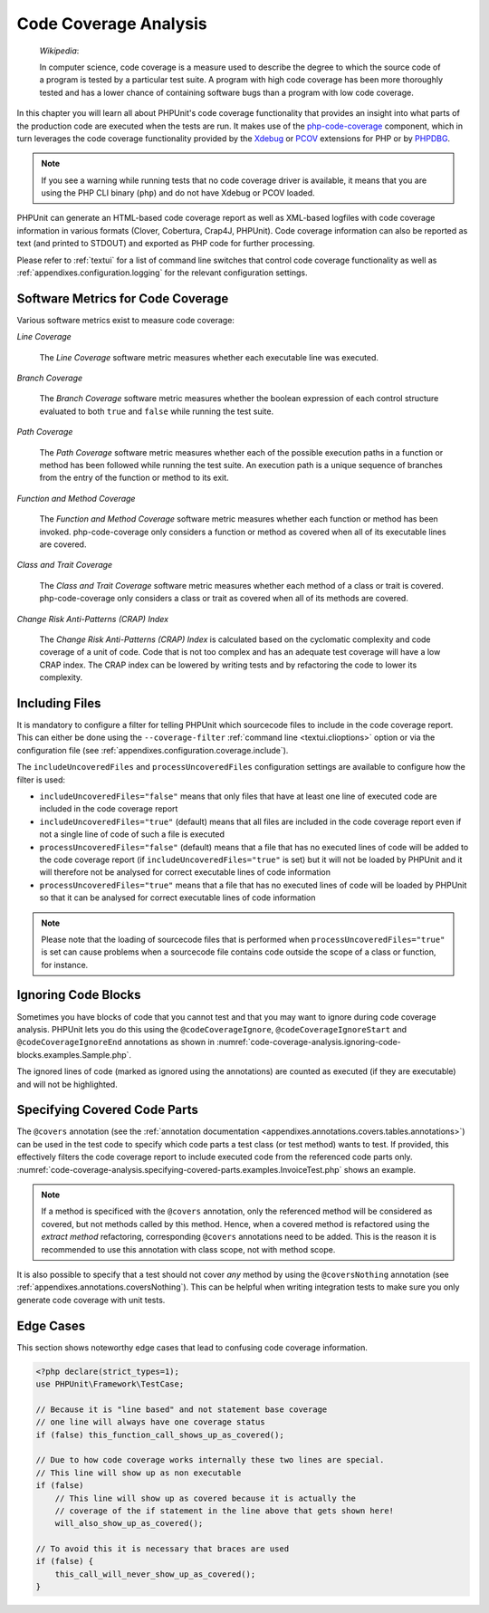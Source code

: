 

.. _code-coverage-analysis:

======================
Code Coverage Analysis
======================

    *Wikipedia*:

    In computer science, code coverage is a measure used to describe the
    degree to which the source code of a program is tested by a particular
    test suite. A program with high code coverage has been more thoroughly
    tested and has a lower chance of containing software bugs than a program
    with low code coverage.

In this chapter you will learn all about PHPUnit's code coverage
functionality that provides an insight into what parts of the production
code are executed when the tests are run. It makes use of the
`php-code-coverage <https://github.com/sebastianbergmann/php-code-coverage>`_
component, which in turn leverages the code coverage functionality provided
by the `Xdebug <https://xdebug.org/>`_ or `PCOV <https://github.com/krakjoe/pcov>`_
extensions for PHP or by `PHPDBG <https://www.php.net/manual/en/book.phpdbg.php>`_.

.. admonition:: Note

   If you see a warning while running tests that no code coverage driver is
   available, it means that you are using the PHP CLI binary (``php``) and do not
   have Xdebug or PCOV loaded.

PHPUnit can generate an HTML-based code coverage report as well as
XML-based logfiles with code coverage information in various formats
(Clover, Cobertura, Crap4J, PHPUnit). Code coverage information can also be reported
as text (and printed to STDOUT) and exported as PHP code for further
processing.

Please refer to :ref:`textui` for a list of command line switches
that control code coverage functionality as well as
:ref:`appendixes.configuration.logging` for the relevant
configuration settings.

.. _code-coverage-analysis.metrics:

Software Metrics for Code Coverage
##################################

Various software metrics exist to measure code coverage:

*Line Coverage*

    The *Line Coverage* software metric measures
    whether each executable line was executed.

*Branch Coverage*

    The *Branch Coverage* software metric measures
    whether the boolean expression of each control structure evaluated
    to both ``true`` and ``false`` while
    running the test suite.

*Path Coverage*

    The *Path Coverage* software metric measures
    whether each of the possible execution paths in a function or method
    has been followed while running the test suite. An execution path is
    a unique sequence of branches from the entry of the function or
    method to its exit.

*Function and Method Coverage*

    The *Function and Method Coverage* software
    metric measures whether each function or method has been invoked.
    php-code-coverage only considers a function or method as covered when
    all of its executable lines are covered.

*Class and Trait Coverage*

    The *Class and Trait Coverage* software metric
    measures whether each method of a class or trait is covered.
    php-code-coverage only considers a class or trait as covered when all
    of its methods are covered.

*Change Risk Anti-Patterns (CRAP) Index*

    The *Change Risk Anti-Patterns (CRAP) Index* is
    calculated based on the cyclomatic complexity and code coverage of a
    unit of code. Code that is not too complex and has an adequate test
    coverage will have a low CRAP index. The CRAP index can be lowered
    by writing tests and by refactoring the code to lower its
    complexity.

.. _code-coverage-analysis.including-files:

Including Files
###############

It is mandatory to configure a filter for telling
PHPUnit which sourcecode files to include in the code coverage report.
This can either be done using the ``--coverage-filter``
:ref:`command line <textui.clioptions>` option or via the
configuration file (see :ref:`appendixes.configuration.coverage.include`).

The ``includeUncoveredFiles`` and ``processUncoveredFiles`` configuration settings are available to configure how the filter is used:

- ``includeUncoveredFiles="false"`` means that only files that have at least one line of executed code are included in the code coverage report

- ``includeUncoveredFiles="true"`` (default) means that all files are included in the code coverage report even if not a single line of code of such a file is executed

- ``processUncoveredFiles="false"`` (default) means that a file that has no executed lines of code will be added to the code coverage report (if ``includeUncoveredFiles="true"`` is set) but it will not be loaded by PHPUnit and it will therefore not be analysed for correct executable lines of code information

- ``processUncoveredFiles="true"`` means that a file that has no executed lines of code will be loaded by PHPUnit so that it can be analysed for correct executable lines of code information

.. admonition:: Note

   Please note that the loading of sourcecode files that is performed when
   ``processUncoveredFiles="true"`` is set can
   cause problems when a sourcecode file contains code outside the scope of
   a class or function, for instance.

.. _code-coverage-analysis.ignoring-code-blocks:

Ignoring Code Blocks
####################

Sometimes you have blocks of code that you cannot test and that you may
want to ignore during code coverage analysis. PHPUnit lets you do this
using the ``@codeCoverageIgnore``,
``@codeCoverageIgnoreStart`` and
``@codeCoverageIgnoreEnd`` annotations as shown in
:numref:`code-coverage-analysis.ignoring-code-blocks.examples.Sample.php`.

.. code-block:: php
    :caption: Using the ``@codeCoverageIgnore``, ``@codeCoverageIgnoreStart`` and ``@codeCoverageIgnoreEnd`` annotations
    :name: code-coverage-analysis.ignoring-code-blocks.examples.Sample.php

    <?php declare(strict_types=1);
    use PHPUnit\Framework\TestCase;

    /**
     * @codeCoverageIgnore
     */
    final class Foo
    {
        public function bar(): void
        {
        }
    }

    final class Bar
    {
        /**
         * @codeCoverageIgnore
         */
        public function foo(): void
        {
        }
    }

    if (false) {
        // @codeCoverageIgnoreStart
        print '*';
        // @codeCoverageIgnoreEnd
    }

    exit; // @codeCoverageIgnore

The ignored lines of code (marked as ignored using the annotations)
are counted as executed (if they are executable) and will not be
highlighted.

.. _code-coverage-analysis.specifying-covered-parts:

Specifying Covered Code Parts
#############################

The ``@covers`` annotation (see the
:ref:`annotation documentation <appendixes.annotations.covers.tables.annotations>`)
can be used in the test code to specify which code parts a test class
(or test method) wants to test. If provided, this effectively filters the
code coverage report to include executed code from the referenced code parts only.
:numref:`code-coverage-analysis.specifying-covered-parts.examples.InvoiceTest.php`
shows an example.


.. admonition:: Note

    If a method is specificed with the ``@covers`` annotation, only the
    referenced method will be considered as covered, but not methods called
    by this method.
    Hence, when a covered method is refactored using the *extract method*
    refactoring, corresponding ``@covers`` annotations need to be added.
    This is the reason it is recommended to use this annotation with class scope,
    not with method scope.

.. code-block:: php
    :caption: Test class that specifies which class it wants to cover
    :name: code-coverage-analysis.specifying-covered-parts.examples.InvoiceTest.php

    <?php declare(strict_types=1);
    use PHPUnit\Framework\TestCase;

    /**
     * @covers \Invoice
     * @uses \Money
     */
    final class InvoiceTest extends TestCase
    {
        private $invoice;

        protected function setUp(): void
        {
            $this->invoice = new Invoice;
        }

        public function testAmountInitiallyIsEmpty(): void
        {
            $this->assertEquals(new Money, $this->invoice->getAmount());
        }
    }

.. code-block:: php
    :caption: Tests that specify which method they want to cover
    :name: code-coverage-analysis.specifying-covered-parts.examples.BankAccountTest.php

    <?php declare(strict_types=1);
    use PHPUnit\Framework\TestCase;

    final class BankAccountTest extends TestCase
    {
        private $ba;

        protected function setUp(): void
        {
            $this->ba = new BankAccount;
        }

        /**
         * @covers \BankAccount::getBalance
         */
        public function testBalanceIsInitiallyZero(): void
        {
            $this->assertSame(0, $this->ba->getBalance());
        }

        /**
         * @covers \BankAccount::withdrawMoney
         */
        public function testBalanceCannotBecomeNegative(): void
        {
            try {
                $this->ba->withdrawMoney(1);
            }

            catch (BankAccountException $e) {
                $this->assertSame(0, $this->ba->getBalance());

                return;
            }

            $this->fail();
        }

        /**
         * @covers \BankAccount::depositMoney
         */
        public function testBalanceCannotBecomeNegative2(): void
        {
            try {
                $this->ba->depositMoney(-1);
            }

            catch (BankAccountException $e) {
                $this->assertSame(0, $this->ba->getBalance());

                return;
            }

            $this->fail();
        }

        /**
         * @covers \BankAccount::getBalance
         * @covers \BankAccount::depositMoney
         * @covers \BankAccount::withdrawMoney
         */
        public function testDepositWithdrawMoney(): void
        {
            $this->assertSame(0, $this->ba->getBalance());
            $this->ba->depositMoney(1);
            $this->assertSame(1, $this->ba->getBalance());
            $this->ba->withdrawMoney(1);
            $this->assertSame(0, $this->ba->getBalance());
        }
    }

It is also possible to specify that a test should not cover
*any* method by using the
``@coversNothing`` annotation (see
:ref:`appendixes.annotations.coversNothing`). This can be
helpful when writing integration tests to make sure you only
generate code coverage with unit tests.

.. code-block:: php
    :caption: A test that specifies that no method should be covered
    :name: code-coverage-analysis.specifying-covered-parts.examples.GuestbookIntegrationTest.php

    <?php declare(strict_types=1);
    use PHPUnit\DbUnit\TestCase

    final class GuestbookIntegrationTest extends TestCase
    {
        /**
         * @coversNothing
         */
        public function testAddEntry(): void
        {
            $guestbook = new Guestbook();
            $guestbook->addEntry("suzy", "Hello world!");

            $queryTable = $this->getConnection()->createQueryTable(
                'guestbook', 'SELECT * FROM guestbook'
            );

            $expectedTable = $this->createFlatXmlDataSet("expectedBook.xml")
                                  ->getTable("guestbook");

            $this->assertTablesEqual($expectedTable, $queryTable);
        }
    }

.. _code-coverage-analysis.edge-cases:

Edge Cases
##########

This section shows noteworthy edge cases that lead to confusing code
coverage information.

.. code-block:: php
    :name: code-coverage-analysis.edge-cases.examples.Sample.php

    <?php declare(strict_types=1);
    use PHPUnit\Framework\TestCase;

    // Because it is "line based" and not statement base coverage
    // one line will always have one coverage status
    if (false) this_function_call_shows_up_as_covered();

    // Due to how code coverage works internally these two lines are special.
    // This line will show up as non executable
    if (false)
        // This line will show up as covered because it is actually the
        // coverage of the if statement in the line above that gets shown here!
        will_also_show_up_as_covered();

    // To avoid this it is necessary that braces are used
    if (false) {
        this_call_will_never_show_up_as_covered();
    }
